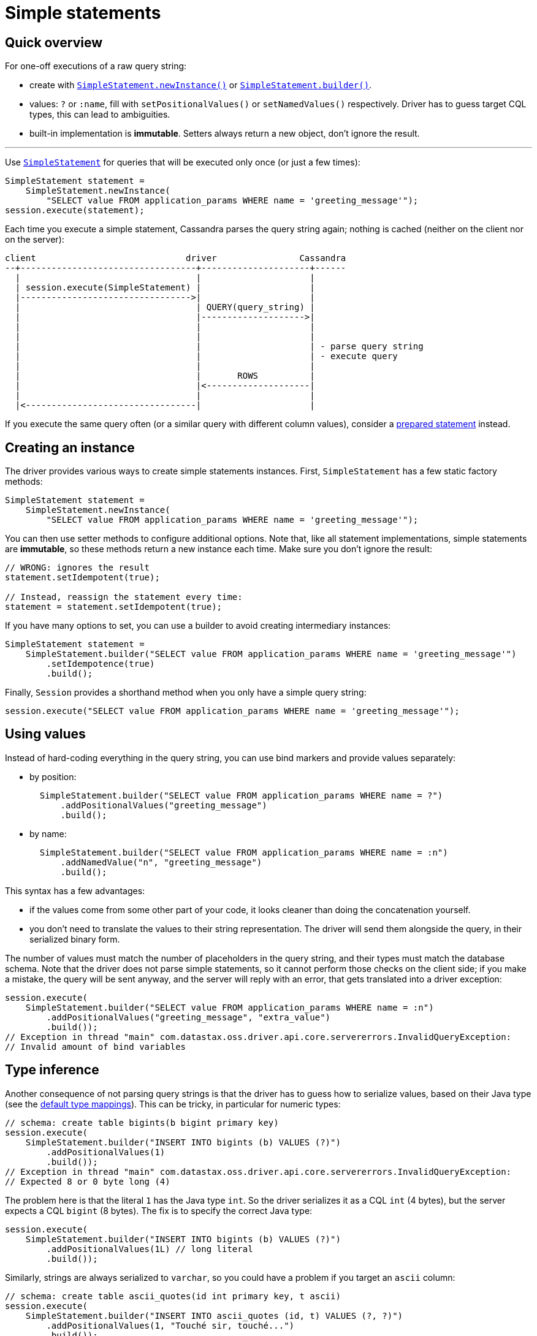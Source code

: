 = Simple statements

== Quick overview

For one-off executions of a raw query string:

* create with https://docs.datastax.com/en/drivers/java/4.17/com/datastax/oss/driver/api/core/cql/SimpleStatement.html#newInstance-java.lang.String-[`SimpleStatement.newInstance()`] or https://docs.datastax.com/en/drivers/java/4.17/com/datastax/oss/driver/api/core/cql/SimpleStatement.html#builder-java.lang.String-[`SimpleStatement.builder()`].
* values: `?` or `:name`, fill with `setPositionalValues()` or `setNamedValues()` respectively.
Driver has to guess target CQL types, this can lead to ambiguities.
* built-in implementation is *immutable*.
Setters always return a new object, don't ignore the result.

'''

Use https://docs.datastax.com/en/drivers/java/4.17/com/datastax/oss/driver/api/core/cql/SimpleStatement.html[`SimpleStatement`] for queries that will be executed only once (or just a few times):

[source,java]
----
SimpleStatement statement =
    SimpleStatement.newInstance(
        "SELECT value FROM application_params WHERE name = 'greeting_message'");
session.execute(statement);
----

Each time you execute a simple statement, Cassandra parses the query string again;
nothing is cached (neither on the client nor on the server):

[source,dita]
----
client                             driver                Cassandra
--+----------------------------------+---------------------+------
  |                                  |                     |
  | session.execute(SimpleStatement) |                     |
  |--------------------------------->|                     |
  |                                  | QUERY(query_string) |
  |                                  |-------------------->|
  |                                  |                     |
  |                                  |                     |
  |                                  |                     | - parse query string
  |                                  |                     | - execute query
  |                                  |                     |
  |                                  |       ROWS          |
  |                                  |<--------------------|
  |                                  |                     |
  |<---------------------------------|                     |
----

If you execute the same query often (or a similar query with different column values), consider a xref:core:statements/statements.adoc[prepared statement] instead.

== Creating an instance

The driver provides various ways to create simple statements instances.
First, `SimpleStatement` has a few static factory methods:

[source,java]
----
SimpleStatement statement =
    SimpleStatement.newInstance(
        "SELECT value FROM application_params WHERE name = 'greeting_message'");
----

You can then use setter methods to configure additional options.
Note that, like all statement implementations, simple statements are *immutable*, so these methods return a new instance each time.
Make sure you don't ignore the result:

[source,java]
----
// WRONG: ignores the result
statement.setIdempotent(true);

// Instead, reassign the statement every time:
statement = statement.setIdempotent(true);
----

If you have many options to set, you can use a builder to avoid creating intermediary instances:

[source,java]
----
SimpleStatement statement =
    SimpleStatement.builder("SELECT value FROM application_params WHERE name = 'greeting_message'")
        .setIdempotence(true)
        .build();
----

Finally, `Session` provides a shorthand method when you only have a simple query string:

[source,java]
----
session.execute("SELECT value FROM application_params WHERE name = 'greeting_message'");
----

== Using values

Instead of hard-coding everything in the query string, you can use bind markers and provide values separately:

* by position:
+
[source,java]
----
  SimpleStatement.builder("SELECT value FROM application_params WHERE name = ?")
      .addPositionalValues("greeting_message")
      .build();
----

* by name:
+
[source,java]
----
  SimpleStatement.builder("SELECT value FROM application_params WHERE name = :n")
      .addNamedValue("n", "greeting_message")
      .build();
----

This syntax has a few advantages:

* if the values come from some other part of your code, it looks cleaner than doing the  concatenation yourself.
* you don't need to translate the values to their string representation.
The driver will send them  alongside the query, in their serialized binary form.

The number of values must match the number of placeholders in the query string, and their types must match the database schema.
Note that the driver does not parse simple statements, so it cannot perform those checks on the client side;
if you make a mistake, the query will be sent anyway, and the server will reply with an error, that gets translated into a driver exception:

[source,java]
----
session.execute(
    SimpleStatement.builder("SELECT value FROM application_params WHERE name = :n")
        .addPositionalValues("greeting_message", "extra_value")
        .build());
// Exception in thread "main" com.datastax.oss.driver.api.core.servererrors.InvalidQueryException:
// Invalid amount of bind variables
----

== Type inference

Another consequence of not parsing query strings is that the driver has to guess how to serialize  values, based on their Java type (see the xref:core:core-driver.adoc#cql-to-java-type-mapping[default type mappings]).
This can be tricky, in particular for numeric types:

[source,java]
----
// schema: create table bigints(b bigint primary key)
session.execute(
    SimpleStatement.builder("INSERT INTO bigints (b) VALUES (?)")
        .addPositionalValues(1)
        .build());
// Exception in thread "main" com.datastax.oss.driver.api.core.servererrors.InvalidQueryException:
// Expected 8 or 0 byte long (4)
----

The problem here is that the literal `1` has the Java type `int`.
So the driver serializes it as a CQL `int` (4 bytes), but the server expects a CQL `bigint` (8 bytes).
The fix is to specify the correct Java type:

[source,java]
----
session.execute(
    SimpleStatement.builder("INSERT INTO bigints (b) VALUES (?)")
        .addPositionalValues(1L) // long literal
        .build());
----

Similarly, strings are always serialized to `varchar`, so you could have a problem if you target an `ascii` column:

[source,java]
----
// schema: create table ascii_quotes(id int primary key, t ascii)
session.execute(
    SimpleStatement.builder("INSERT INTO ascii_quotes (id, t) VALUES (?, ?)")
        .addPositionalValues(1, "Touché sir, touché...")
        .build());
// Exception in thread "main" com.datastax.oss.driver.api.core.servererrors.InvalidQueryException:
// Invalid byte for ascii: -61
----

In that situation, there is no way to hint at the correct type.
Fortunately, you can encode the value manually as a workaround:

[source,java]
----
TypeCodec<Object> codec = session.getContext().getCodecRegistry().codecFor(DataTypes.ASCII);
ByteBuffer bytes =
    codec.encode("Touché sir, touché...", session.getContext().getProtocolVersion());

session.execute(
    SimpleStatement.builder("INSERT INTO ascii_quotes (id, t) VALUES (?, ?)")
        .addPositionalValues(1, bytes)
        .build());
----

Or you could also use xref:core:statements/prepared.adoc[prepared statements], which don't have this limitation since parameter types are known in advance.